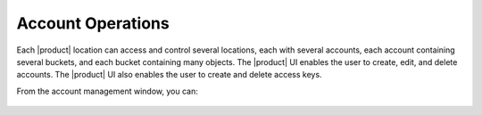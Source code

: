 .. _Account Operations:

Account Operations
==================

Each |product| location can access and control several locations, each with
several accounts, each account containing several buckets, and each bucket
containing many objects. The |product| UI enables the user to create, edit, 
and delete accounts. The |product| UI also enables the user to create and 
delete access keys.

From the account management window, you can:

  .. toctree::
     :maxdepth: 1

     create_an_account
     delete_an_account
     create_access_keys
     delete_access_keys
     
